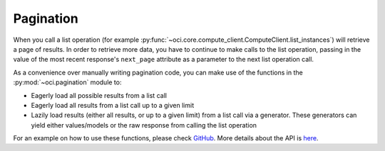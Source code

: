 .. raw:: html

    <script type='text/javascript'>
        var oldDocsHost = 'oracle-bare-metal-cloud-services-python-sdk';
        if (window.location.href.indexOf(oldDocsHost) != -1) {
            window.location.href = 'https://oracle-bare-metal-cloud-services-python-sdk.readthedocs.io/en/latest/deprecation-notice.html';
        }
    </script>

Pagination
~~~~~~~~~~~~
When you call a list operation (for example :py:func:`~oci.core.compute_client.ComputeClient.list_instances`) will retrieve a page of results. In order
to retrieve more data, you have to continue to make calls to the list operation, passing in the value of the most recent response's ``next_page`` attribute 
as a parameter to the next list operation call.

As a convenience over manually writing pagination code, you can make use of the functions in the :py:mod:`~oci.pagination` module to:

* Eagerly load all possible results from a list call
* Eagerly load all results from a list call up to a given limit
* Lazily load results (either all results, or up to a given limit) from a list call via a generator. These generators can yield either values/models or the raw response from calling the list operation

For an example on how to use these functions, please check `GitHub <https://github.com/oracle/oci-python-sdk/blob/master/examples/pagination.py>`_. More details about the API is `here <https://oracle-cloud-infrastructure-python-sdk.readthedocs.io/en/latest/api/pagination.html>`_.
